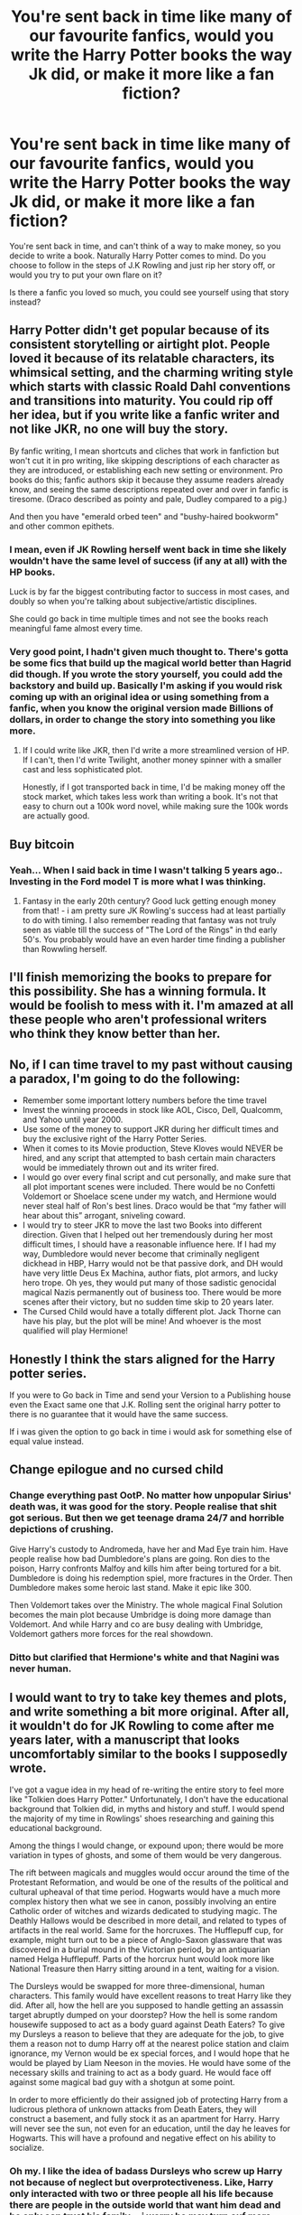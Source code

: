 #+TITLE: You're sent back in time like many of our favourite fanfics, would you write the Harry Potter books the way Jk did, or make it more like a fan fiction?

* You're sent back in time like many of our favourite fanfics, would you write the Harry Potter books the way Jk did, or make it more like a fan fiction?
:PROPERTIES:
:Author: BasiliskSlayer1980
:Score: 10
:DateUnix: 1550037659.0
:DateShort: 2019-Feb-13
:FlairText: Discussion
:END:
You're sent back in time, and can't think of a way to make money, so you decide to write a book. Naturally Harry Potter comes to mind. Do you choose to follow in the steps of J.K Rowling and just rip her story off, or would you try to put your own flare on it?

Is there a fanfic you loved so much, you could see yourself using that story instead?


** Harry Potter didn't get popular because of its consistent storytelling or airtight plot. People loved it because of its relatable characters, its whimsical setting, and the charming writing style which starts with classic Roald Dahl conventions and transitions into maturity. You could rip off her idea, but if you write like a fanfic writer and not like JKR, no one will buy the story.

By fanfic writing, I mean shortcuts and cliches that work in fanfiction but won't cut it in pro writing, like skipping descriptions of each character as they are introduced, or establishing each new setting or environment. Pro books do this; fanfic authors skip it because they assume readers already know, and seeing the same descriptions repeated over and over in fanfic is tiresome. (Draco described as pointy and pale, Dudley compared to a pig.)

And then you have "emerald orbed teen" and "bushy-haired bookworm" and other common epithets.
:PROPERTIES:
:Author: 4ecks
:Score: 35
:DateUnix: 1550041156.0
:DateShort: 2019-Feb-13
:END:

*** I mean, even if JK Rowling herself went back in time she likely wouldn't have the same level of success (if any at all) with the HP books.

Luck is by far the biggest contributing factor to success in most cases, and doubly so when you're talking about subjective/artistic disciplines.

She could go back in time multiple times and not see the books reach meaningful fame almost every time.
:PROPERTIES:
:Author: ILoveToph4Eva
:Score: 20
:DateUnix: 1550043597.0
:DateShort: 2019-Feb-13
:END:


*** Very good point, I hadn't given much thought to. There's gotta be some fics that build up the magical world better than Hagrid did though. If you wrote the story yourself, you could add the backstory and build up. Basically I'm asking if you would risk coming up with an original idea or using something from a fanfic, when you know the original version made Billions of dollars, in order to change the story into something you like more.
:PROPERTIES:
:Author: BasiliskSlayer1980
:Score: 3
:DateUnix: 1550041920.0
:DateShort: 2019-Feb-13
:END:

**** If I could write like JKR, then I'd write a more streamlined version of HP. If I can't, then I'd write Twilight, another money spinner with a smaller cast and less sophisticated plot.

Honestly, if I got transported back in time, I'd be making money off the stock market, which takes less work than writing a book. It's not that easy to churn out a 100k word novel, while making sure the 100k words are actually good.
:PROPERTIES:
:Author: 4ecks
:Score: 8
:DateUnix: 1550042279.0
:DateShort: 2019-Feb-13
:END:


** Buy bitcoin
:PROPERTIES:
:Score: 9
:DateUnix: 1550042804.0
:DateShort: 2019-Feb-13
:END:

*** Yeah... When I said back in time I wasn't talking 5 years ago.. Investing in the Ford model T is more what I was thinking.
:PROPERTIES:
:Author: BasiliskSlayer1980
:Score: 3
:DateUnix: 1550043025.0
:DateShort: 2019-Feb-13
:END:

**** Fantasy in the early 20th century? Good luck getting enough money from that! - i am pretty sure JK Rowling's success had at least partially to do with timing. I also remember reading that fantasy was not truly seen as viable till the success of "The Lord of the Rings" in thd early 50's. You probably would have an even harder time finding a publisher than Rowwling herself.
:PROPERTIES:
:Author: a_sack_of_hamsters
:Score: 2
:DateUnix: 1550111936.0
:DateShort: 2019-Feb-14
:END:


** I'll finish memorizing the books to prepare for this possibility. She has a winning formula. It would be foolish to mess with it. I'm amazed at all these people who aren't professional writers who think they know better than her.
:PROPERTIES:
:Author: MTheLoud
:Score: 3
:DateUnix: 1550067441.0
:DateShort: 2019-Feb-13
:END:


** No, if I can time travel to my past without causing a paradox, I'm going to do the following:

- Remember some important lottery numbers before the time travel
- Invest the winning proceeds in stock like AOL, Cisco, Dell, Qualcomm, and Yahoo until year 2000.
- Use some of the money to support JKR during her difficult times and buy the exclusive right of the Harry Potter Series.
- When it comes to its Movie production, Steve Kloves would NEVER be hired, and any script that attempted to bash certain main characters would be immediately thrown out and its writer fired.
- I would go over every final script and cut personally, and make sure that all plot important scenes were included. There would be no Confetti Voldemort or Shoelace scene under my watch, and Hermione would never steal half of Ron's best lines. Draco would be that “my father will hear about this” arrogant, sniveling coward.
- I would try to steer JKR to move the last two Books into different direction. Given that I helped out her tremendously during her most difficult times, I should have a reasonable influence here. If I had my way, Dumbledore would never become that criminally negligent dickhead in HBP, Harry would not be that passive dork, and DH would have very little Deus Ex Machina, author fiats, plot armors, and lucky hero trope. Oh yes, they would put many of those sadistic genocidal magical Nazis permanently out of business too. There would be more scenes after their victory, but no sudden time skip to 20 years later.
- The Cursed Child would have a totally different plot. Jack Thorne can have his play, but the plot will be mine! And whoever is the most qualified will play Hermione!
:PROPERTIES:
:Author: InquisitorCOC
:Score: 3
:DateUnix: 1550069336.0
:DateShort: 2019-Feb-13
:END:


** Honestly I think the stars aligned for the Harry potter series.

If you were to Go back in Time and send your Version to a Publishing house even the Exact same one that J.K. Rolling sent the original harry potter to there is no guarantee that it would have the same success.

If i was given the option to go back in time i would ask for something else of equal value instead.
:PROPERTIES:
:Author: Call0013
:Score: 2
:DateUnix: 1550047284.0
:DateShort: 2019-Feb-13
:END:


** Change epilogue and no cursed child
:PROPERTIES:
:Author: MartDiamond
:Score: 4
:DateUnix: 1550051309.0
:DateShort: 2019-Feb-13
:END:

*** Change everything past OotP. No matter how unpopular Sirius' death was, it was good for the story. People realise that shit got serious. But then we get teenage drama 24/7 and horrible depictions of crushing.

Give Harry's custody to Andromeda, have her and Mad Eye train him. Have people realise how bad Dumbledore's plans are going. Ron dies to the poison, Harry confronts Malfoy and kills him after being tortured for a bit. Dumbledore is doing his redemption spiel, more fractures in the Order. Then Dumbledore makes some heroic last stand. Make it epic like 300.

Then Voldemort takes over the Ministry. The whole magical Final Solution becomes the main plot because Umbridge is doing more damage than Voldemort. And while Harry and co are busy dealing with Umbridge, Voldemort gathers more forces for the real showdown.
:PROPERTIES:
:Author: Hellstrike
:Score: 3
:DateUnix: 1550069268.0
:DateShort: 2019-Feb-13
:END:


*** Ditto but clarified that Hermione's white and that Nagini was never human.
:PROPERTIES:
:Author: ax_dev
:Score: 0
:DateUnix: 1550059052.0
:DateShort: 2019-Feb-13
:END:


** I would want to try to take key themes and plots, and write something a bit more original. After all, it wouldn't do for JK Rowling to come after me years later, with a manuscript that looks uncomfortably similar to the books I supposedly wrote.

I've got a vague idea in my head of re-writing the entire story to feel more like "Tolkien does Harry Potter." Unfortunately, I don't have the educational background that Tolkien did, in myths and history and stuff. I would spend the majority of my time in Rowlings' shoes researching and gaining this educational background.

Among the things I would change, or expound upon; there would be more variation in types of ghosts, and some of them would be very dangerous.

The rift between magicals and muggles would occur around the time of the Protestant Reformation, and would be one of the results of the political and cultural upheaval of that time period. Hogwarts would have a much more complex history then what we see in canon, possibly involving an entire Catholic order of witches and wizards dedicated to studying magic. The Deathly Hallows would be described in more detail, and related to types of artifacts in the real world. Same for the horcruxes. The Hufflepuff cup, for example, might turn out to be a piece of Anglo-Saxon glassware that was discovered in a burial mound in the Victorian period, by an antiquarian named Helga Hufflepuff. Parts of the horcrux hunt would look more like National Treasure then Harry sitting around in a tent, waiting for a vision.

The Dursleys would be swapped for more three-dimensional, human characters. This family would have excellent reasons to treat Harry like they did. After all, how the hell are you supposed to handle getting an assassin target abruptly dumped on your doorstep? How the hell is some random housewife supposed to act as a body guard against Death Eaters? To give my Dursleys a reason to believe that they are adequate for the job, to give them a reason not to dump Harry off at the nearest police station and claim ignorance, my Vernon would be ex special forces, and I would hope that he would be played by Liam Neeson in the movies. He would have some of the necessary skills and training to act as a body guard. He would face off against some magical bad guy with a shotgun at some point.

In order to more efficiently do their assigned job of protecting Harry from a ludicrous plethora of unknown attacks from Death Eaters, they will construct a basement, and fully stock it as an apartment for Harry. Harry will never see the sun, not even for an education, until the day he leaves for Hogwarts. This will have a profound and negative effect on his ability to socialize.
:PROPERTIES:
:Author: shuffling-through
:Score: 2
:DateUnix: 1550086921.0
:DateShort: 2019-Feb-13
:END:

*** Oh my. I like the idea of badass Dursleys who screw up Harry not because of neglect but overprotectiveness. Like, Harry only interacted with two or three people all his life because there are people in the outside world that want him dead and he only can trust his family. - i worry he may turn ouf more paranoid than Moody!
:PROPERTIES:
:Author: a_sack_of_hamsters
:Score: 2
:DateUnix: 1550112261.0
:DateShort: 2019-Feb-14
:END:


** I think the three major things I would change would be: 1) make Sirius and Fred live and give them their own HEAs (as neither of their stories felt completed, whereas Remus' did) and 2) have Harry get with both Hermione and Ginny in the epilogue. Don't get me wrong, I love Ron and Hermione together, but I really like the idea of HHr and HG both happening. Also, I really like the idea of Harry and Hermione having twins as mischievous as Fred and George.

As for minor things...there'd probably be some differences, but nothing that would effect the plotline majorly. I like the books as they are for the most part.
:PROPERTIES:
:Author: kayjayme813
:Score: 1
:DateUnix: 1550089471.0
:DateShort: 2019-Feb-13
:END:


** [deleted]
:PROPERTIES:
:Score: 1
:DateUnix: 1550041137.0
:DateShort: 2019-Feb-13
:END:

*** [deleted]
:PROPERTIES:
:Score: -1
:DateUnix: 1550042047.0
:DateShort: 2019-Feb-13
:END:

**** [deleted]
:PROPERTIES:
:Score: 10
:DateUnix: 1550042288.0
:DateShort: 2019-Feb-13
:END:

***** I think you underestimate how much I've read the books and listened to the audiobooks.
:PROPERTIES:
:Author: BasiliskSlayer1980
:Score: 0
:DateUnix: 1550042847.0
:DateShort: 2019-Feb-13
:END:


**** It's not. Wizard school stories existed before harry potter, they just weren't as good or popular.
:PROPERTIES:
:Author: stay-awhile
:Score: 2
:DateUnix: 1550064614.0
:DateShort: 2019-Feb-13
:END:
